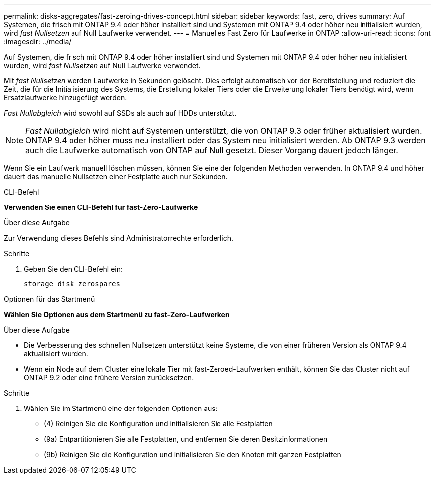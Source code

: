 ---
permalink: disks-aggregates/fast-zeroing-drives-concept.html 
sidebar: sidebar 
keywords: fast, zero, drives 
summary: Auf Systemen, die frisch mit ONTAP 9.4 oder höher installiert sind und Systemen mit ONTAP 9.4 oder höher neu initialisiert wurden, wird _fast Nullsetzen_ auf Null Laufwerke verwendet. 
---
= Manuelles Fast Zero für Laufwerke in ONTAP
:allow-uri-read: 
:icons: font
:imagesdir: ../media/


[role="lead"]
Auf Systemen, die frisch mit ONTAP 9.4 oder höher installiert sind und Systemen mit ONTAP 9.4 oder höher neu initialisiert wurden, wird _fast Nullsetzen_ auf Null Laufwerke verwendet.

Mit _fast Nullsetzen_ werden Laufwerke in Sekunden gelöscht. Dies erfolgt automatisch vor der Bereitstellung und reduziert die Zeit, die für die Initialisierung des Systems, die Erstellung lokaler Tiers oder die Erweiterung lokaler Tiers benötigt wird, wenn Ersatzlaufwerke hinzugefügt werden.

_Fast Nullabgleich_ wird sowohl auf SSDs als auch auf HDDs unterstützt.


NOTE: _Fast Nullabgleich_ wird nicht auf Systemen unterstützt, die von ONTAP 9.3 oder früher aktualisiert wurden. ONTAP 9.4 oder höher muss neu installiert oder das System neu initialisiert werden. Ab ONTAP 9.3 werden auch die Laufwerke automatisch von ONTAP auf Null gesetzt. Dieser Vorgang dauert jedoch länger.

Wenn Sie ein Laufwerk manuell löschen müssen, können Sie eine der folgenden Methoden verwenden. In ONTAP 9.4 und höher dauert das manuelle Nullsetzen einer Festplatte auch nur Sekunden.

[role="tabbed-block"]
====
.CLI-Befehl
--
*Verwenden Sie einen CLI-Befehl für fast-Zero-Laufwerke*

.Über diese Aufgabe
Zur Verwendung dieses Befehls sind Administratorrechte erforderlich.

.Schritte
. Geben Sie den CLI-Befehl ein:
+
[source, cli]
----
storage disk zerospares
----


--
.Optionen für das Startmenü
--
*Wählen Sie Optionen aus dem Startmenü zu fast-Zero-Laufwerken*

.Über diese Aufgabe
* Die Verbesserung des schnellen Nullsetzen unterstützt keine Systeme, die von einer früheren Version als ONTAP 9.4 aktualisiert wurden.
* Wenn ein Node auf dem Cluster eine lokale Tier mit fast-Zeroed-Laufwerken enthält, können Sie das Cluster nicht auf ONTAP 9.2 oder eine frühere Version zurücksetzen.


.Schritte
. Wählen Sie im Startmenü eine der folgenden Optionen aus:
+
** (4) Reinigen Sie die Konfiguration und initialisieren Sie alle Festplatten
** (9a) Entpartitionieren Sie alle Festplatten, und entfernen Sie deren Besitzinformationen
** (9b) Reinigen Sie die Konfiguration und initialisieren Sie den Knoten mit ganzen Festplatten




--
====
